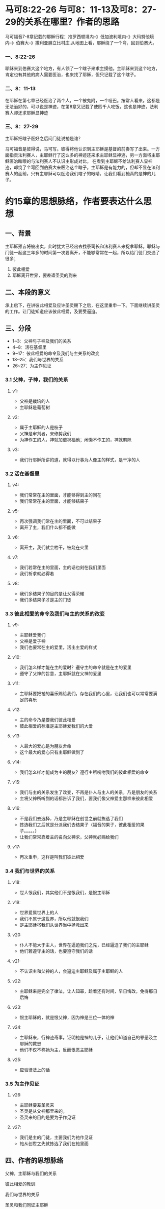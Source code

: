 #+STARTUP: showall
#+OPTIONS: toc:nil
#+OPTIONS: num:nil
#+OPTIONS: html-postamble:nil
#+LANGUAGE: zh-CN
#+OPTIONS:   ^:{}
#+TITLE: 
#+TAGS: Ezra 
#+DATE: 2016-09-17

* 马可8:22-26 与可8：11-13及可8：27-29的关系在哪里？作者的思路
马可福音7-8章记载的耶稣行程：推罗西顿境内--》低加波利境内--》大玛努他境内--》伯赛大--》撒利亚腓立比村庄.从地图上看，耶稣绕了一个弯，回到伯赛大。
*** 一、8:22-26
耶稣来到伯赛大这个地方，有人领了一个瞎子来求主摸他。主耶稣来到这个地方，肯定也有其他的病人需要医治，也来找了耶稣，但只记载了这个瞎子。
*** 二、8：11-13
在耶稣在第七章已经医治了两个人，一个被鬼附，一个哑巴。按常人看来，这都是无法治好的，可以说是神迹，在第8章又记载了使四千人吃饭，这也是神迹，法利赛人却还求耶稣显神迹
*** 三、8：27-29
主耶稣把瞎子医好之后问门徒说祂是谁？

马可福音是彼得说，马可写。彼得将他认识到主耶稣是基督的前奏写了出来。一方面指责法利赛人，主耶稣行了这么多的神迹还来求主耶稣显神迹，另一方面将主耶稣医治瞎眼的与法利赛人不认识主形成对比。
在看到主耶稣不给法利赛人显神迹，却绕了个弯回到伯赛大来医治这个瞎子。主耶稣是有能力的，但却不显在法利赛人的面前，只有主耶稣可以医治我们瞎子的眼睛，让我们看到祂真的是神的儿子。
* 约15章的思想脉络，作者要表达什么思想
** 一、背景
主耶稣预言将被出卖，此时犹大已经出去找祭司长和法利赛人来捉拿耶稣。耶稣与门徒一起这三年多的时间第一次要离开，不能够常常在一起，所以给门徒门交通了很多；
 1. 彼此相爱
 2. 耶稣离开世界，要差遣圣灵的到来
** 二、本段的意义
承上启下，在讲彼此相爱及应许圣灵赐下之后，在这里重申一下。下面继续讲圣灵的工作。让门徒知道应该彼此相爱，及要受逼迫。
** 三、分段
- 1~3：父神与子神及我们的关系
- 4~8：活在基督里
- 9~17：彼此相爱的命令及我们与主关系的改变
- 18~25：我们与世界的关系
- 26~27：为主作见证
*** 3.1 父神，子神，我们的关系
**** v1:
- 父神是栽培的人
- 主耶稣是葡萄树
**** v2:
- 属于主耶稣的人是枝子
- 父神是审判者，来修剪我们
- 为神作工的人，神就加倍祝福他；闲懒不作工的，神就剪除
**** v3:
- 我们行耶稣所讲的道，就得以行事为人像主的样式，是干净的人
*** 3.2 活在基督里
**** v4:
- 我们常常在主的里面，才能够得到主的同在
- 我们常常在主的里面，才能够结果子
**** v5:
- 再次强调我们常在主的里面，不可以结果子
- 离开了主，我们什么都不能做
**** v6:
- 离开主，我们就会枯干，被烧在火里
**** v7:
- 我们若常在主的里面，主的话也刻在我们里面
- 我们祈求就必得着
**** v8:
- 我们多结果子的目的是让父得荣耀
- 我们多结果子才是主的门徒
*** 3.3 彼此相爱的命令及我们与主的关系的改变
**** v9:
- 主耶稣爱我们
- 父神是爱子神
- 我们也要常在主的爱里，活出主爱的样式
**** v10:
- 我们怎么样才能在主的爱时？遵守主的命令就是在主的爱里
- 遵守了父神的旨意，主耶稣就在父神的爱里
**** v11:
- 主耶稣要把祂的喜乐赐给我们，存在我们的心里，让我们也可以常常要满足的喜乐
**** v12:
- 主的命令乃是要我们彼此相爱
- 彼此相爱的标准是主耶稣爱我们的大爱
**** v13:
- 人最大的爱心是为朋友舍命
- 这个最大的爱心只有主耶稣做到了
**** v14:
- 我们怎么样才能成为主的朋友？遵行主所吩咐我们的彼此相爱的命令
**** v15:
- 我们与主的关系发生了改变，不再是仆人与主人的关系，乃是朋友的关系
- 主将父神所听到的话都告诉了我们，要我们像父神爱主那样来彼此相爱
**** v16:
- 不是我们去选择，乃是主耶稣在创世之前就拣选了我们
- 拣选我们之后就是分派我们去结果子（福音的果子，彼此相爱的果子。。。。。）
- 让我们常常靠着主的名向父神求，父神就必赐给我们
**** v17:
- 再次重申，这样是叫我们彼此相爱
*** 3.4 我们与世界的关系
**** v18:
- 世人恨我们，其实他们不是恨我们，是恨主耶稣
**** v19:
- 世界爱属世界上的人
- 我们不属于这世界，所以他就恨我们
- 是主耶稣将我们从世界当中拯救出来
**** v20:
- 仆人不能大于主人，世界在逼迫我们之先，已经逼迫了我们的主耶稣
- 他们若遵守主的话，也要遵守我们的话
**** v21:
- 不认识主和父神的人，会逼迫主耶稣及属于主耶稣的人
**** v22:
- 主耶稣来是完全了律法，让人知罪，趁着还有时间，早日悔改，免得那日后悔
**** v23:
- 恨主耶稣的，就是恨父神，因为神是三位一体的神
**** v24:
- 主耶稣来，行神迹奇事，证明祂是神的儿子，让他们知道自己的罪恶及主耶稣的救恩
- 他们不仅不称祂为主，反而恨恶主耶稣
**** v25:
- 应验律法上的话
*** 3.5 为主作见证
**** v26:
- 主耶稣要差圣灵来
- 圣灵是从父神那里来的。
- 圣灵来的目的是要为子作见证
**** v27:
- 我们是主的门徒，主要我们为祂作见证
- 祂从创世之先就拣选了我们在祂里面
** 四、作者的思想脉络
**** 父神，主耶稣与我们的关系
**** 彼此相爱的教训
**** 我们与世界的关系
**** 圣灵和我们同证主耶稣

